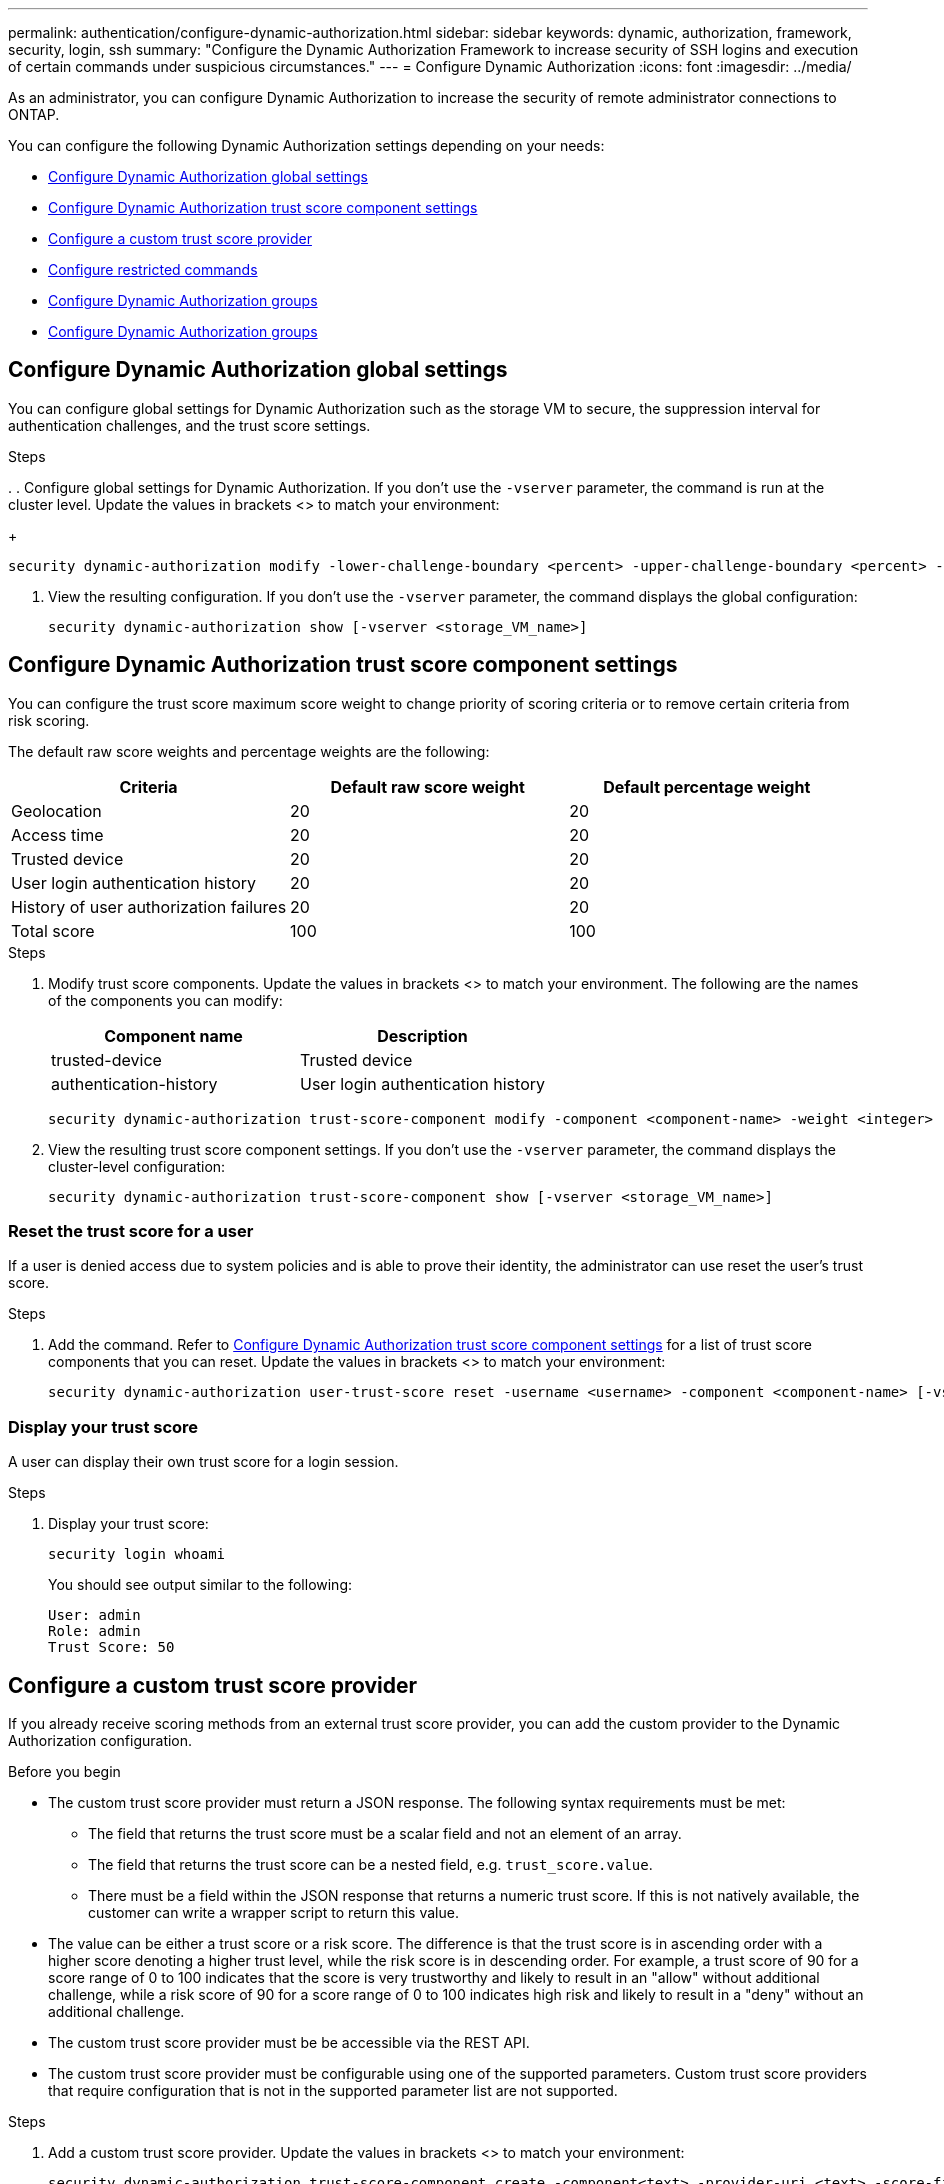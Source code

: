 ---
permalink: authentication/configure-dynamic-authorization.html
sidebar: sidebar
keywords: dynamic, authorization, framework, security, login, ssh
summary: "Configure the Dynamic Authorization Framework to increase security of SSH logins and execution of certain commands under suspicious circumstances."
---
= Configure Dynamic Authorization
:icons: font
:imagesdir: ../media/

[.lead]
As an administrator, you can configure Dynamic Authorization to increase the security of remote administrator connections to ONTAP.

You can configure the following Dynamic Authorization settings depending on your needs:

* <<Configure Dynamic Authorization global settings>>
* <<Configure Dynamic Authorization trust score component settings>>
* <<Configure a custom trust score provider>>
* <<Configure restricted commands>>
* <<Configure Dynamic Authorization groups>>
* <<Configure Dynamic Authorization groups>>


== Configure Dynamic Authorization global settings
You can configure global settings for Dynamic Authorization such as the storage VM to secure, the suppression interval for authentication challenges, and the trust score settings.

.Steps
. 
. Configure global settings for Dynamic Authorization. If you don't use the `-vserver` parameter, the command is run at the cluster level. Update the values in brackets <> to match your environment:
+
[source,console]
----
security dynamic-authorization modify -lower-challenge-boundary <percent> -upper-challenge-boundary <percent> -suppression-interval <interval> [-vserver <storage_VM_name>]
----
. View the resulting configuration. If you don't use the `-vserver` parameter, the command displays the global configuration:
+
[source,console]
----
security dynamic-authorization show [-vserver <storage_VM_name>]
----


== Configure Dynamic Authorization trust score component settings
You can configure the trust score maximum score weight to change priority of scoring criteria or to remove certain criteria from risk scoring.

The default raw score weights and percentage weights are the following:
[cols="3*"]
|===
h|Criteria h|Default raw score weight h|Default percentage weight

|Geolocation
|20
|20

|Access time
|20
|20

|Trusted device
|20
|20

|User login authentication history
|20
|20

|History of user authorization failures
|20
|20

|Total score
|100
|100

|===


.Steps

. Modify trust score components. Update the values in brackets <> to match your environment. The following are the names of the components you can modify:
+
[cols="2*"]
|===
h|Component name h|Description

|trusted-device
|Trusted device

|authentication-history
|User login authentication history

|===
+
[source,console]
----
security dynamic-authorization trust-score-component modify -component <component-name> -weight <integer> [-vserver <storage_VM_name>]
----
. View the resulting trust score component settings. If you don't use the `-vserver` parameter, the command displays the cluster-level configuration:
+
[source,console]
----
security dynamic-authorization trust-score-component show [-vserver <storage_VM_name>]
----

=== Reset the trust score for a user
If a user is denied access due to system policies and is able to prove their identity, the administrator can use reset the user's trust score. 

.Steps

. Add the command. Refer to <<Configure Dynamic Authorization trust score component settings>> for a list of trust score components that you can reset. Update the values in brackets <> to match your environment:
+
[source,console]
----
security dynamic-authorization user-trust-score reset -username <username> -component <component-name> [-vserver <storage_VM_name>]
----

=== Display your trust score
A user can display their own trust score for a login session.

.Steps

. Display your trust score:
+
[source,console]
----
security login whoami
----
+
You should see output similar to the following:
+
[source,console]
----
User: admin
Role: admin
Trust Score: 50
----

== Configure a custom trust score provider
If you already receive scoring methods from an external trust score provider, you can add the custom provider to the Dynamic Authorization configuration.


.Before you begin
* The custom trust score provider must return a JSON response. The following syntax requirements must be met:
** The field that returns the trust score must be a scalar field and not an element of an array.
** The field that returns the trust score can be a nested field, e.g. `trust_score.value`.
** There must be a field within the JSON response that returns a numeric trust score. If this is not natively available, the customer can write a wrapper script to return this value.
* The value can be either a trust score or a risk score. The difference is that the trust score is in ascending order with a higher score denoting a higher trust level, while the risk score is in descending order. For example, a trust score of 90 for a score range of 0 to 100 indicates that the score is very trustworthy and likely to result in an "allow" without additional challenge, while a risk score of 90 for a score range of 0 to 100 indicates high risk and likely to result in a "deny" without an additional challenge.
* The custom trust score provider must be be accessible via the REST API.
* The custom trust score provider must be configurable using one of the supported parameters. Custom trust score providers that require configuration that is not in the supported parameter list are not supported.

.Steps

. Add a custom trust score provider. Update the values in brackets <> to match your environment:
+
[source,console]
----
security dynamic-authorization trust-score-component create -component<text> -provider-uri <text> -score-field <text> -min-score <integer> -max-score <integer> -weight <integer> -secret-access-key <text> -provider-http-headers <list<header,header,header>> [-vserver <storage_VM_name>]
----
. View the resulting trust score provider settings. If you don't use the `-vserver` parameter, the command displays the cluster-level configuration:
+
[source,console]
----
security dynamic-authorization trust-score-component show [-vserver <storage_VM_name>]
----

=== Configure custom trust score provider tags
You can communicate with external trust score providers using tags. This enables you to send information in the URL to the trust score provider without exposing sensitive information.

.Steps


. Enable trust score provider tags. Update the values in brackets <> to match your environment:
+
[source,console]
----
security dynamic-authorization trust-score-component create -component comp1 -weight 20 -max-score 100 -provider-uri https://<url>/trust-scores/users/<user>/<ip>/component1.html?api-key=<access-key> -score-field score -access-key "fdkhsfdjjhgfljglkdgjkdfg"
----


== Configure restricted commands
When you enable Dynamic Authorization, the feature includes a default set of restricted commands. You can modify this list to suit your needs. Refer to the link:../multi-admin-verify/index.html[multi-admin verification (MAV) documentation^] for information on the default list of restricted commands.

=== Add a restricted command
You can add a command to the list of commands that are restricted with Dynamic Authorization.

.Steps

. Add the command. Update the values in brackets <> to match your environment:
+
[source,console]
----
security dynamic-authorization rule create -query <query> -operation <text> [-index <integer>] [-vserver <storage_VM_name>]
----
. View the resulting list of restricted commands:
+
[source,console]
----
security dynamic-authorization rule show
----


=== Remove a restricted command
You can remove a command from the list of commands that are restricted with Dynamic Authorization.

.Steps

. Remove the command. Update the values in brackets <> to match your environment:
+
[source,console]
----
security dynamic-authorization rule delete -operation <text> [-vserver <storage_VM_name>]
----
. View the resulting list of restricted commands:
+
[source,console]
----
security dynamic-authorization rule show
----

== Configure Dynamic Authorization groups
By default, Dynamic Authorization applies to all users and groups as soon as you enable it. However, you can create groups using the `security dynamic-authorization group create` command, so that Dynamic Authorization only applies to those specific users.

=== Add a Dynamic Authorization group
You can add a Dynamic Authorization group.

.Steps

. Create the group. Update the values in brackets <> to match your environment:
+
[source,console]
----
security dynamic-authorization group create 
----
. View the resulting Dynamic Authorization groups:
+
[source,console]
----
security dynamic-authorization group show
----

=== Remove a Dynamic Authorization group
You can remove a Dynamic Authorization group.

.Steps

. Delete the group. Update the values in brackets <> to match your environment:
+
[source,console]
----
security dynamic-authorization group delete
----
. View the resulting Dynamic Authorization groups:
+
[source,console]
----
security dynamic-authorization group show
----

=== Overriding restricted commands with excluded users or groups
You can configure Dynamic Authorization to not be enforced for users in excluded groups.

.Steps
. Enable the `groupauth.cache.enable` option:
. What are the other commands here??? Functional spec seems incomplete. How do you exclude an entire group, or list of groups?  It seems that you can only exclude users within a group.

